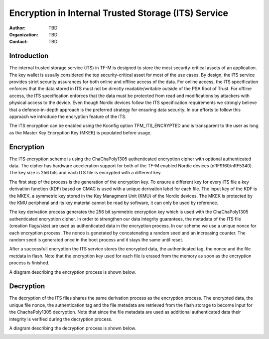 ====================================================
Encryption in Internal Trusted Storage (ITS) Service
====================================================

:Author: TBD
:Organization: TBD
:Contact: TBD

Introduction
============
The internal trusted storage service (ITS) in TF-M is designed to store the most
security-critical assets of an application. The key wallet is usually considered
the top security-critical asset for most of the use cases. By design, the ITS
service provides strict security assurances for both online and offline access
of the data. For online access, the ITS specification enforces that the data
stored in ITS must not be directly readable/writable outside of the PSA Root of
Trust. For offline access, the ITS specification enforces that the data must
be protected from read and modifications by attackers with physical access to
the device. Even though Nordic devices follow the ITS specification requirements
we strongly believe that a defence-in-depth approach is the preferred strategy
for ensuring data security. In our efforts to follow this approach we introduce
the encryption feature of the ITS.

The ITS encryption can be enabled using the Kconfig option TFM_ITS_ENCRYPTED and
is transparent to the user as long as the Master Key Encryption Key (MKEK) is
populated before usage.

Encryption
==========

The ITS encryption scheme is using the ChaChaPoly1305 authenticated encryption
cipher with optional authenticated data. The cipher has hardware acceleration
support for both of the TF-M enabled Nordic devices (nRF9160/nRF5340). The key
size is 256 bits and each ITS file is encrypted with a different key.

The first step of the process is the generation of the encryption key. To ensure
a different key for every ITS file a key derivation function (KDF) based on CMAC
is used with a unique derivation label for each file. The input key of the KDF
is the MKEK, a symmetric key stored in the Key Managment Unit (KMU) of the
Nordic devices. The MKEK is protected by the KMU peripheral and its key material
cannot be read by software, it can only be used by reference.

The key derivation process generates the 256 bit symmetric encryption key which
is used with the ChaChaPoly1305 authenticated encryption cipher. In order to
strengthen our data integrity guarantees, the metadata of the ITS file (creation
flags/size) are used as authenticated data in the encryption process. In our
scheme we use a unique nonce for each encryption process. The nonce is generated
by concatenating a random seed and an increasing counter. The random seed is
generated once in the boot process and it stays the same until reset.

After a successfull encryption the ITS service stores the encrypted data, the
authenticated tag, the nonce and the file metdata in flash. Note that the
encryption key used for each file is erased from the memory as soon as the
encryption process is finished.

A diagram describing the encryption process is shown below.

.. image:: media/eits_encryption.pdf


Decryption
==========

The decryption of the ITS files shares the same derivation process as the
encryption process. The encrypted data, the unique file nonce, the
authentication tag and the file metadata are retrieved from the flash storage
to become input for the ChachaPoly1305 decryption. Note that since the file
metadata are used as additional authenticated data their integrity is verified
during the decryption process.

A diagram describing the decryption process is shown below.

.. image:: media/eits_decryption.pdf
